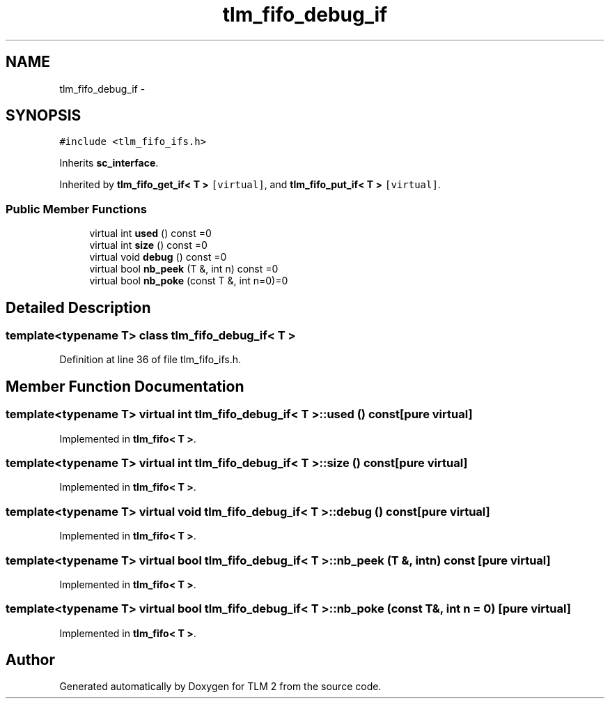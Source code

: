 .TH "tlm_fifo_debug_if" 3 "17 Oct 2007" "Version 1" "TLM 2" \" -*- nroff -*-
.ad l
.nh
.SH NAME
tlm_fifo_debug_if \- 
.SH SYNOPSIS
.br
.PP
\fC#include <tlm_fifo_ifs.h>\fP
.PP
Inherits \fBsc_interface\fP.
.PP
Inherited by \fBtlm_fifo_get_if< T >\fP\fC [virtual]\fP, and \fBtlm_fifo_put_if< T >\fP\fC [virtual]\fP.
.PP
.SS "Public Member Functions"

.in +1c
.ti -1c
.RI "virtual int \fBused\fP () const =0"
.br
.ti -1c
.RI "virtual int \fBsize\fP () const =0"
.br
.ti -1c
.RI "virtual void \fBdebug\fP () const =0"
.br
.ti -1c
.RI "virtual bool \fBnb_peek\fP (T &, int n) const =0"
.br
.ti -1c
.RI "virtual bool \fBnb_poke\fP (const T &, int n=0)=0"
.br
.in -1c
.SH "Detailed Description"
.PP 

.SS "template<typename T> class tlm_fifo_debug_if< T >"

.PP
Definition at line 36 of file tlm_fifo_ifs.h.
.SH "Member Function Documentation"
.PP 
.SS "template<typename T> virtual int \fBtlm_fifo_debug_if\fP< T >::used () const\fC [pure virtual]\fP"
.PP
Implemented in \fBtlm_fifo< T >\fP.
.SS "template<typename T> virtual int \fBtlm_fifo_debug_if\fP< T >::size () const\fC [pure virtual]\fP"
.PP
Implemented in \fBtlm_fifo< T >\fP.
.SS "template<typename T> virtual void \fBtlm_fifo_debug_if\fP< T >::debug () const\fC [pure virtual]\fP"
.PP
Implemented in \fBtlm_fifo< T >\fP.
.SS "template<typename T> virtual bool \fBtlm_fifo_debug_if\fP< T >::nb_peek (T &, int n) const\fC [pure virtual]\fP"
.PP
Implemented in \fBtlm_fifo< T >\fP.
.SS "template<typename T> virtual bool \fBtlm_fifo_debug_if\fP< T >::nb_poke (const T &, int n = \fC0\fP)\fC [pure virtual]\fP"
.PP
Implemented in \fBtlm_fifo< T >\fP.

.SH "Author"
.PP 
Generated automatically by Doxygen for TLM 2 from the source code.
